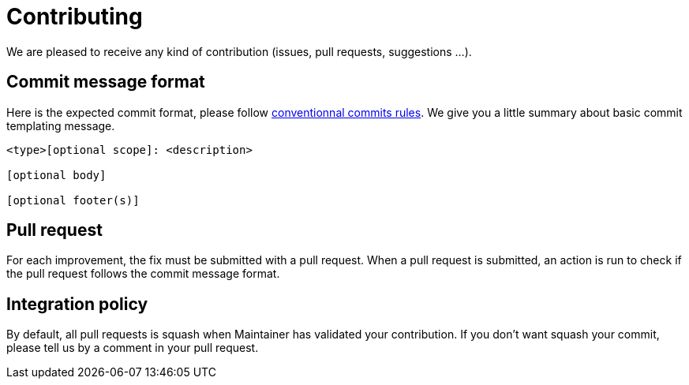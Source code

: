 = Contributing

We are pleased to receive any kind of contribution (issues, pull requests, suggestions ...).

== Commit message format


Here is the expected commit format, please follow https://www.conventionalcommits.org/en/v1.0.0/[conventionnal commits rules]. We give you a little summary about basic commit templating message.

```
<type>[optional scope]: <description>

[optional body]

[optional footer(s)]
```

== Pull request

For each improvement, the fix must be submitted with a pull request. When a pull request is submitted, an action is run to check if the pull request follows the commit message format.

== Integration policy

By default, all pull requests is squash when Maintainer has validated your contribution. If you don't want squash your commit, please tell us by a comment in your pull request.
